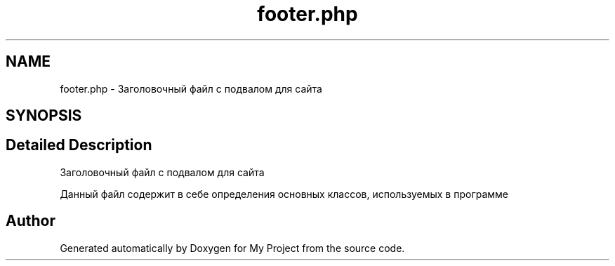 .TH "footer.php" 3 "Sat May 15 2021" "My Project" \" -*- nroff -*-
.ad l
.nh
.SH NAME
footer.php \- Заголовочный файл с подвалом для сайта  

.SH SYNOPSIS
.br
.PP
.SH "Detailed Description"
.PP 
Заголовочный файл с подвалом для сайта 

Данный файл содержит в себе определения основных классов, используемых в программе 
.SH "Author"
.PP 
Generated automatically by Doxygen for My Project from the source code\&.
